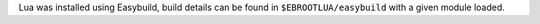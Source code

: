 Lua was installed using Easybuild, build details can be found in ``$EBROOTLUA/easybuild`` with a given module loaded.
